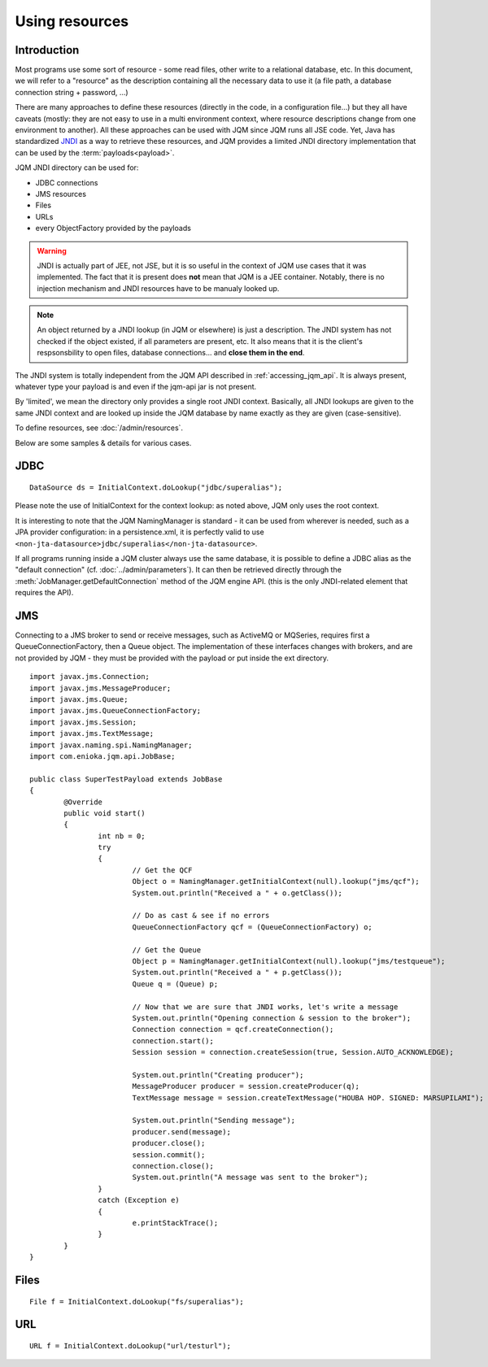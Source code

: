 Using resources
###################

.. highlight:: java


Introduction
***************************************

Most programs use some sort of resource - some read files, other write to a relational database, etc. 
In this document, we will refer to a "resource" as the description containing all the necessary data 
to use it (a file path, a database connection string + password, ...)

There are many approaches to define these resources (directly in the code, in a configuration file...) but they all have caveats
(mostly: they are not easy to use in a multi environment context, where resource descriptions change from one environment to another).
All these approaches can be used with JQM since JQM runs all JSE code.
Yet, Java has standardized `JNDI <http://en.wikipedia.org/wiki/Java_Naming_and_Directory_Interface>`_ as a way to retrieve these resources, and JQM provides a limited JNDI directory implementation that can be used by 
the :term:`payloads<payload>`.

JQM JNDI directory can be used for:

* JDBC connections
* JMS resources
* Files
* URLs
* every ObjectFactory provided by the payloads

.. warning:: JNDI is actually part of JEE, not JSE, but it is so useful in the context of JQM use cases that it was implemented. The fact
	that it is present does **not** mean that JQM is a JEE container. Notably, there is no injection mechanism and JNDI resources have to be
	manualy looked up.

.. note:: An object returned by a JNDI lookup (in JQM or elsewhere) is just a description. The JNDI system has not checked if the object existed, if
	all parameters are present, etc. It also means that it is the client's respsonsbility to open files, database connections... and **close them
	in the end**.

The JNDI system is totally independent from the JQM API described in :ref:`accessing_jqm_api`. It is always
present, whatever type your payload is and even if the jqm-api jar is not present.

By 'limited', we mean the directory only provides a single root JNDI context. Basically, all JNDI lookups are given to the
same JNDI context and are looked up inside the JQM database by name exactly as they are given (case-sensitive).

To define resources, see :doc:`/admin/resources`.

Below are some samples & details for various cases.

.. _jobs_resource_jdbc:

JDBC
*****

::

        DataSource ds = InitialContext.doLookup("jdbc/superalias");

Please note the use of InitialContext for the context lookup: as noted above, JQM only uses the root context.

It is interesting to note that the JQM NamingManager is standard - it can be used from wherever is needed, such as a JPA provider configuration:
in a persistence.xml, it is perfectly valid to use ``<non-jta-datasource>jdbc/superalias</non-jta-datasource>``.

If all programs running inside a JQM cluster always use the same database, it is possible to define a JDBC alias as the "default 
connection" (cf. :doc:`../admin/parameters`). It can then be retrieved directly through the :meth:`JobManager.getDefaultConnection` 
method of the JQM engine API. (this is the only JNDI-related element that requires the API).

JMS
*******

Connecting to a JMS broker to send or receive messages, such as ActiveMQ or MQSeries, requires 
first a QueueConnectionFactory, then a Queue object. The implementation of these interfaces
changes with brokers, and are not provided by JQM - they must be provided with the payload or put inside the ext directory.

::

        import javax.jms.Connection;
        import javax.jms.MessageProducer;
        import javax.jms.Queue;
        import javax.jms.QueueConnectionFactory;
        import javax.jms.Session;
        import javax.jms.TextMessage;
        import javax.naming.spi.NamingManager;
        import com.enioka.jqm.api.JobBase;

        public class SuperTestPayload extends JobBase
        {
                @Override
                public void start()
                {
                        int nb = 0;
                        try
                        {
                                // Get the QCF
                                Object o = NamingManager.getInitialContext(null).lookup("jms/qcf");
                                System.out.println("Received a " + o.getClass());

                                // Do as cast & see if no errors
                                QueueConnectionFactory qcf = (QueueConnectionFactory) o;

                                // Get the Queue
                                Object p = NamingManager.getInitialContext(null).lookup("jms/testqueue");
                                System.out.println("Received a " + p.getClass());
                                Queue q = (Queue) p;

                                // Now that we are sure that JNDI works, let's write a message
                                System.out.println("Opening connection & session to the broker");
                                Connection connection = qcf.createConnection();
                                connection.start();
                                Session session = connection.createSession(true, Session.AUTO_ACKNOWLEDGE);

                                System.out.println("Creating producer");
                                MessageProducer producer = session.createProducer(q);
                                TextMessage message = session.createTextMessage("HOUBA HOP. SIGNED: MARSUPILAMI");

                                System.out.println("Sending message");
                                producer.send(message);
                                producer.close();
                                session.commit();
                                connection.close();
                                System.out.println("A message was sent to the broker");
                        }
                        catch (Exception e)
                        {
                                e.printStackTrace();
                        }
                }
        }


Files
************
::

        File f = InitialContext.doLookup("fs/superalias");


URL
***************
::

        URL f = InitialContext.doLookup("url/testurl");

